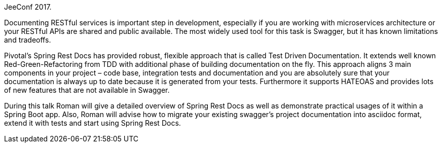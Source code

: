 JeeConf 2017.

Documenting RESTful services is important step in development, especially if you are working with microservices architecture or your RESTful APIs are shared and public available. The most widely used tool for this task is Swagger, but it has known limitations and tradeoffs.

Pivotal’s Spring Rest Docs has provided robust, flexible approach that is called Test Driven Documentation. It extends well known Red-Green-Refactoring from TDD with additional phase of building documentation on the fly. This approach aligns 3 main components in your project – code base, integration tests and documentation and you are absolutely sure that your documentation is always up to date because it is generated from your tests. Furthermore it supports HATEOAS and provides lots of new features that are not available in Swagger.

During this talk Roman will give a detailed overview of Spring Rest Docs as well as demonstrate practical usages of it within a Spring Boot app. Also, Roman will advise how to migrate your existing swagger’s project documentation into asciidoc format, extend it with tests and start using Spring Rest Docs.